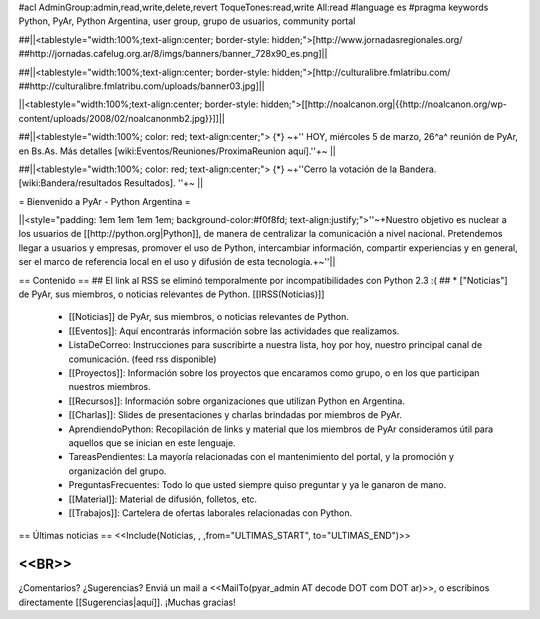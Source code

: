 #acl AdminGroup:admin,read,write,delete,revert ToqueTones:read,write All:read 
#language es
#pragma keywords Python, PyAr, Python Argentina, user group, grupo de usuarios, community portal

##||<tablestyle="width:100%;text-align:center; border-style: hidden;">[http://www.jornadasregionales.org/ ##http://jornadas.cafelug.org.ar/8/imgs/banners/banner_728x90_es.png]||

##||<tablestyle="width:100%;text-align:center; border-style: hidden;">[http://culturalibre.fmlatribu.com/ ##http://culturalibre.fmlatribu.com/uploads/banner03.jpg]||

||<tablestyle="width:100%;text-align:center; border-style: hidden;">[[http://noalcanon.org|{{http://noalcanon.org/wp-content/uploads/2008/02/noalcanonmb2.jpg}}]]||

##||<tablestyle="width:100%; color: red; text-align:center;"> {*} ~+'' HOY, miércoles 5 de marzo, 26^a^ reunión de PyAr, en Bs.As. Más detalles [wiki:Eventos/Reuniones/ProximaReunion aquí].''+~ ||

##||<tablestyle="width:100%; color: red; text-align:center;"> {*} ~+''Cerro la votación de la Bandera. [wiki:Bandera/resultados Resultados]. ''+~ ||

= Bienvenido a PyAr - Python Argentina =

||<style="padding: 1em 1em 1em 1em; background-color:#f0f8fd; text-align:justify;">''~+Nuestro objetivo es nuclear a los usuarios de [[http://python.org|Python]], de manera de centralizar la comunicación a nivel nacional. Pretendemos llegar a usuarios y empresas, promover el uso de Python, intercambiar información, compartir experiencias y en general, ser el marco de referencia local en el uso y difusión de esta tecnología.+~''||


== Contenido ==
## El link al RSS se eliminó temporalmente por incompatibilidades con Python 2.3 :(
## * ["Noticias"] de PyAr, sus miembros, o noticias relevantes de Python.  [[IRSS(Noticias)]]
 * [[Noticias]] de PyAr, sus miembros, o noticias relevantes de Python.

 * [[Eventos]]: Aquí encontrarás información sobre las actividades que realizamos.

 * ListaDeCorreo: Instrucciones para suscribirte a nuestra lista, hoy por hoy, nuestro principal canal de comunicación. (feed rss disponible)

 * [[Proyectos]]: Información sobre los proyectos que encaramos como grupo, o en los que participan nuestros miembros.

 * [[Recursos]]: Información sobre organizaciones que utilizan Python en Argentina.

 * [[Charlas]]: Slides de presentaciones y charlas brindadas por miembros de PyAr.

 * AprendiendoPython: Recopilación de links y material que los miembros de PyAr consideramos útil para aquellos que se inician en este lenguaje.

 * TareasPendientes: La mayoría relacionadas con el mantenimiento del portal, y la promoción y organización del grupo.

 * PreguntasFrecuentes: Todo lo que usted siempre quiso preguntar y ya le ganaron de mano.

 * [[Material]]: Material de difusión, folletos, etc.

 * [[Trabajos]]: Cartelera de ofertas laborales relacionadas con Python.
 

== Últimas noticias ==
<<Include(Noticias, , ,from="ULTIMAS_START", to="ULTIMAS_END")>>

<<BR>>
----
¿Comentarios? ¿Sugerencias? Enviá un mail a <<MailTo(pyar_admin AT decode DOT com DOT ar)>>,
o escribinos directamente [[Sugerencias|aquí]]. ¡Muchas gracias! 
